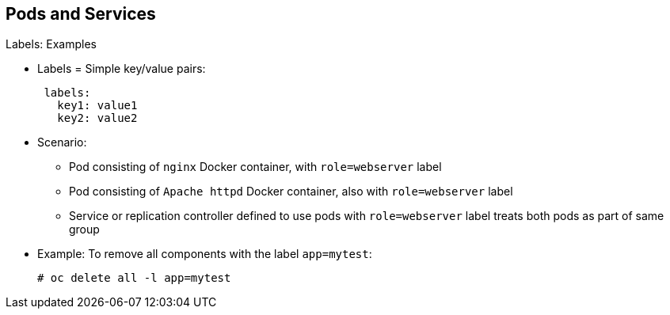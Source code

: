 == Pods and Services

.Labels: Examples

* Labels = Simple key/value pairs:
+
[source,yaml]
----
 labels:
   key1: value1
   key2: value2
----

* Scenario:
** Pod consisting of `nginx` Docker container, with `role=webserver` label
** Pod consisting of `Apache httpd` Docker container, also with `role=webserver`
 label
** Service or replication controller defined to use pods with `role=webserver`
 label treats both pods as part of same group

* Example: To remove all components with the label `app=mytest`:
+
----
# oc delete all -l app=mytest
----

ifdef::showscript[]

=== Transcript

Labels are simple key/value pairs that you can use in almost every type of
 object in OpenShift Container Platform.

Labels provide an easy way to manage resources as groups, rather than
 individually.

For example, say you have two separate pods. One is a `nginx` Docker container
 and the other is an `Apache httpd` Docker container. If both are tagged with a
  `role=webserver` label, the service or replication controller defined to use
   pods with the `role=webserver` label treats both pods as part of the same
    group.

The second example here shows how labeling a group of components with the
 `app=mytest` label lets you delete all of them in one command rather than
  having to locate and delete each component manually.

endif::showscript[]
